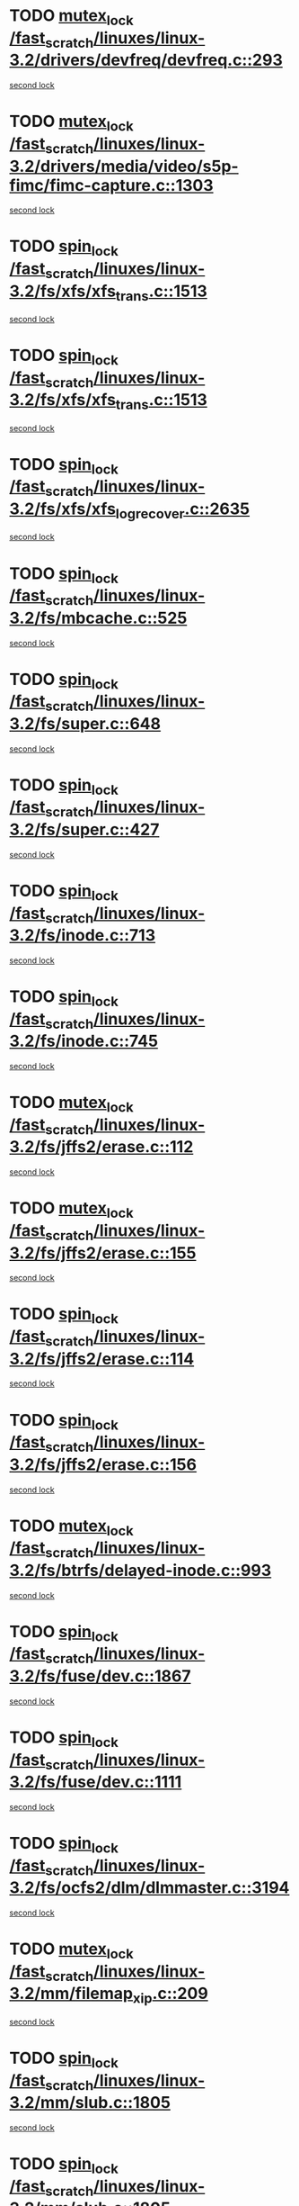 * TODO [[view:/fast_scratch/linuxes/linux-3.2/drivers/devfreq/devfreq.c::face=ovl-face1::linb=293::colb=4::cole=14][mutex_lock /fast_scratch/linuxes/linux-3.2/drivers/devfreq/devfreq.c::293]]
[[view:/fast_scratch/linuxes/linux-3.2/drivers/devfreq/devfreq.c::face=ovl-face2::linb=257::colb=2::cole=12][second lock]]
* TODO [[view:/fast_scratch/linuxes/linux-3.2/drivers/media/video/s5p-fimc/fimc-capture.c::face=ovl-face1::linb=1303::colb=1::cole=11][mutex_lock /fast_scratch/linuxes/linux-3.2/drivers/media/video/s5p-fimc/fimc-capture.c::1303]]
[[view:/fast_scratch/linuxes/linux-3.2/drivers/media/video/s5p-fimc/fimc-capture.c::face=ovl-face2::linb=1307::colb=2::cole=12][second lock]]
* TODO [[view:/fast_scratch/linuxes/linux-3.2/fs/xfs/xfs_trans.c::face=ovl-face1::linb=1513::colb=3::cole=12][spin_lock /fast_scratch/linuxes/linux-3.2/fs/xfs/xfs_trans.c::1513]]
[[view:/fast_scratch/linuxes/linux-3.2/fs/xfs/xfs_trans.c::face=ovl-face2::linb=1513::colb=3::cole=12][second lock]]
* TODO [[view:/fast_scratch/linuxes/linux-3.2/fs/xfs/xfs_trans.c::face=ovl-face1::linb=1513::colb=3::cole=12][spin_lock /fast_scratch/linuxes/linux-3.2/fs/xfs/xfs_trans.c::1513]]
[[view:/fast_scratch/linuxes/linux-3.2/fs/xfs/xfs_trans.c::face=ovl-face2::linb=1535::colb=1::cole=10][second lock]]
* TODO [[view:/fast_scratch/linuxes/linux-3.2/fs/xfs/xfs_log_recover.c::face=ovl-face1::linb=2635::colb=1::cole=10][spin_lock /fast_scratch/linuxes/linux-3.2/fs/xfs/xfs_log_recover.c::2635]]
[[view:/fast_scratch/linuxes/linux-3.2/fs/xfs/xfs_log_recover.c::face=ovl-face2::linb=2647::colb=4::cole=13][second lock]]
* TODO [[view:/fast_scratch/linuxes/linux-3.2/fs/mbcache.c::face=ovl-face1::linb=525::colb=4::cole=13][spin_lock /fast_scratch/linuxes/linux-3.2/fs/mbcache.c::525]]
[[view:/fast_scratch/linuxes/linux-3.2/fs/mbcache.c::face=ovl-face2::linb=532::colb=4::cole=13][second lock]]
* TODO [[view:/fast_scratch/linuxes/linux-3.2/fs/super.c::face=ovl-face1::linb=648::colb=1::cole=10][spin_lock /fast_scratch/linuxes/linux-3.2/fs/super.c::648]]
[[view:/fast_scratch/linuxes/linux-3.2/fs/super.c::face=ovl-face2::linb=648::colb=1::cole=10][second lock]]
* TODO [[view:/fast_scratch/linuxes/linux-3.2/fs/super.c::face=ovl-face1::linb=427::colb=1::cole=10][spin_lock /fast_scratch/linuxes/linux-3.2/fs/super.c::427]]
[[view:/fast_scratch/linuxes/linux-3.2/fs/super.c::face=ovl-face2::linb=427::colb=1::cole=10][second lock]]
* TODO [[view:/fast_scratch/linuxes/linux-3.2/fs/inode.c::face=ovl-face1::linb=713::colb=2::cole=11][spin_lock /fast_scratch/linuxes/linux-3.2/fs/inode.c::713]]
[[view:/fast_scratch/linuxes/linux-3.2/fs/inode.c::face=ovl-face2::linb=713::colb=2::cole=11][second lock]]
* TODO [[view:/fast_scratch/linuxes/linux-3.2/fs/inode.c::face=ovl-face1::linb=745::colb=2::cole=11][spin_lock /fast_scratch/linuxes/linux-3.2/fs/inode.c::745]]
[[view:/fast_scratch/linuxes/linux-3.2/fs/inode.c::face=ovl-face2::linb=745::colb=2::cole=11][second lock]]
* TODO [[view:/fast_scratch/linuxes/linux-3.2/fs/jffs2/erase.c::face=ovl-face1::linb=112::colb=1::cole=11][mutex_lock /fast_scratch/linuxes/linux-3.2/fs/jffs2/erase.c::112]]
[[view:/fast_scratch/linuxes/linux-3.2/fs/jffs2/erase.c::face=ovl-face2::linb=155::colb=2::cole=12][second lock]]
* TODO [[view:/fast_scratch/linuxes/linux-3.2/fs/jffs2/erase.c::face=ovl-face1::linb=155::colb=2::cole=12][mutex_lock /fast_scratch/linuxes/linux-3.2/fs/jffs2/erase.c::155]]
[[view:/fast_scratch/linuxes/linux-3.2/fs/jffs2/erase.c::face=ovl-face2::linb=155::colb=2::cole=12][second lock]]
* TODO [[view:/fast_scratch/linuxes/linux-3.2/fs/jffs2/erase.c::face=ovl-face1::linb=114::colb=1::cole=10][spin_lock /fast_scratch/linuxes/linux-3.2/fs/jffs2/erase.c::114]]
[[view:/fast_scratch/linuxes/linux-3.2/fs/jffs2/erase.c::face=ovl-face2::linb=156::colb=2::cole=11][second lock]]
* TODO [[view:/fast_scratch/linuxes/linux-3.2/fs/jffs2/erase.c::face=ovl-face1::linb=156::colb=2::cole=11][spin_lock /fast_scratch/linuxes/linux-3.2/fs/jffs2/erase.c::156]]
[[view:/fast_scratch/linuxes/linux-3.2/fs/jffs2/erase.c::face=ovl-face2::linb=156::colb=2::cole=11][second lock]]
* TODO [[view:/fast_scratch/linuxes/linux-3.2/fs/btrfs/delayed-inode.c::face=ovl-face1::linb=993::colb=1::cole=11][mutex_lock /fast_scratch/linuxes/linux-3.2/fs/btrfs/delayed-inode.c::993]]
[[view:/fast_scratch/linuxes/linux-3.2/fs/btrfs/delayed-inode.c::face=ovl-face2::linb=993::colb=1::cole=11][second lock]]
* TODO [[view:/fast_scratch/linuxes/linux-3.2/fs/fuse/dev.c::face=ovl-face1::linb=1867::colb=2::cole=11][spin_lock /fast_scratch/linuxes/linux-3.2/fs/fuse/dev.c::1867]]
[[view:/fast_scratch/linuxes/linux-3.2/fs/fuse/dev.c::face=ovl-face2::linb=1867::colb=2::cole=11][second lock]]
* TODO [[view:/fast_scratch/linuxes/linux-3.2/fs/fuse/dev.c::face=ovl-face1::linb=1111::colb=1::cole=10][spin_lock /fast_scratch/linuxes/linux-3.2/fs/fuse/dev.c::1111]]
[[view:/fast_scratch/linuxes/linux-3.2/fs/fuse/dev.c::face=ovl-face2::linb=1111::colb=1::cole=10][second lock]]
* TODO [[view:/fast_scratch/linuxes/linux-3.2/fs/ocfs2/dlm/dlmmaster.c::face=ovl-face1::linb=3194::colb=1::cole=10][spin_lock /fast_scratch/linuxes/linux-3.2/fs/ocfs2/dlm/dlmmaster.c::3194]]
[[view:/fast_scratch/linuxes/linux-3.2/fs/ocfs2/dlm/dlmmaster.c::face=ovl-face2::linb=3194::colb=1::cole=10][second lock]]
* TODO [[view:/fast_scratch/linuxes/linux-3.2/mm/filemap_xip.c::face=ovl-face1::linb=209::colb=2::cole=12][mutex_lock /fast_scratch/linuxes/linux-3.2/mm/filemap_xip.c::209]]
[[view:/fast_scratch/linuxes/linux-3.2/mm/filemap_xip.c::face=ovl-face2::linb=209::colb=2::cole=12][second lock]]
* TODO [[view:/fast_scratch/linuxes/linux-3.2/mm/slub.c::face=ovl-face1::linb=1805::colb=3::cole=12][spin_lock /fast_scratch/linuxes/linux-3.2/mm/slub.c::1805]]
[[view:/fast_scratch/linuxes/linux-3.2/mm/slub.c::face=ovl-face2::linb=1805::colb=3::cole=12][second lock]]
* TODO [[view:/fast_scratch/linuxes/linux-3.2/mm/slub.c::face=ovl-face1::linb=1805::colb=3::cole=12][spin_lock /fast_scratch/linuxes/linux-3.2/mm/slub.c::1805]]
[[view:/fast_scratch/linuxes/linux-3.2/mm/slub.c::face=ovl-face2::linb=1816::colb=3::cole=12][second lock]]
* TODO [[view:/fast_scratch/linuxes/linux-3.2/mm/slub.c::face=ovl-face1::linb=1816::colb=3::cole=12][spin_lock /fast_scratch/linuxes/linux-3.2/mm/slub.c::1816]]
[[view:/fast_scratch/linuxes/linux-3.2/mm/slub.c::face=ovl-face2::linb=1805::colb=3::cole=12][second lock]]
* TODO [[view:/fast_scratch/linuxes/linux-3.2/mm/slub.c::face=ovl-face1::linb=1816::colb=3::cole=12][spin_lock /fast_scratch/linuxes/linux-3.2/mm/slub.c::1816]]
[[view:/fast_scratch/linuxes/linux-3.2/mm/slub.c::face=ovl-face2::linb=1816::colb=3::cole=12][second lock]]
